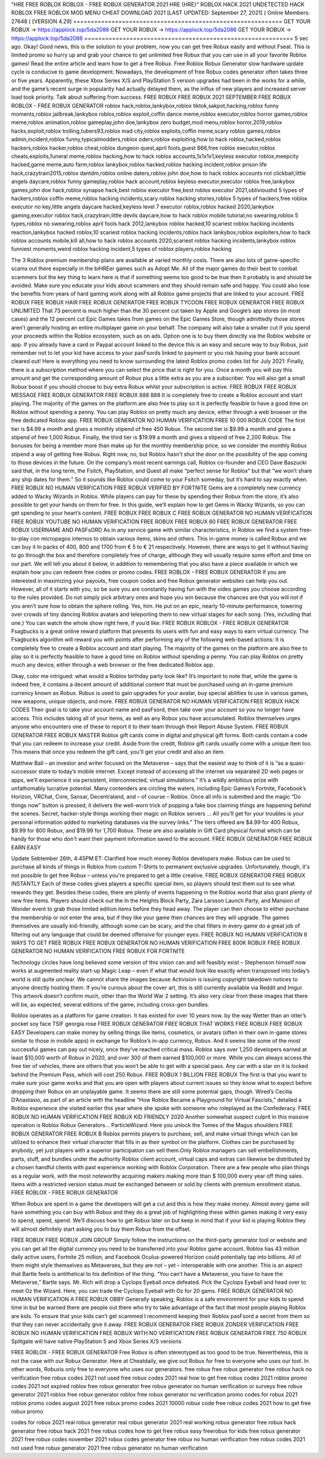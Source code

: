 "HRE  FREE ROBLOX ROBLOX - FREE ROBUX GENERATOR 2021 HRE {HRE}"
ROBLOX HACK 2021 UNDETECTED HACK ROBLOX FREE ROBLOX MOD MENU CHEAT DOWNLOAD 2021
[LAST UPDATED: September 27, 2021] ( Online Members: 27648 ) [VERSION 4.29]
============================================================
GET YOUR ROBUX -> https://applock.top/5da2086
GET YOUR ROBUX -> https://applock.top/5da2086
GET YOUR ROBUX -> https://applock.top/5da2086
============================================================
5 sec ago. Okay! Good news, this is the solution to your problem, now you can get free Robux easily and without Fseat. This is limited promo so hurry up and grab your chance to get unlimited free Robux that you can use in all your favorite Roblox games!
Read the entire article and learn how to get a free Robux. Free Roblox Robux Generator slow hardware update cycle is conducive to game development. Nowadays, the development of free Robux codes generator often takes three or five years.
Apparently, these Xbox Series X/S and PlayStation 5 version upgrades had been in the works for a while, and the game’s recent surge in popularity had actually delayed them, as the influx of new players and increased server load took priority. Talk about suffering from success.
FREE ROBUX FREE ROBUX 2021 SEPTEMBER
FREE ROBUX ROBLOX - FREE ROBUX GENERATOR
roblox hack,roblox,lankybox,roblox tiktok,sakpot,hacking,roblox funny moments,roblox jailbreak,lankybox roblox,roblox exploit,coffin dance meme,roblox executor,roblox horror games,roblox meme,roblox animation,roblox gameplay,john doe,lankybox zero budget,mod menu,roblox horror,2019,roblox hacks,exploit,roblox trolling,tubers93,roblox mad city,roblox exploits,coffin meme,scary roblox games,roblox admin,incident,roblox funny,typicalmodders,roblox oders,roblox exploiting,how to hack roblox,hacked,roblox hackers,roblox hacker,roblox cheat,roblox dungeon quest,april fools,guest 666,free roblox executor,roblox cheats,exploits,funeral meme,roblox hacking,how to hack roblox accounts,1x1x1x1,keyless executor roblox,meepcity hacked,game meme,auto farm,roblox lankybox,roblox hacked,roblox hacking incident,roblox prison life hack,crazytrain2015,roblox dantdm,roblox online daters,roblox john doe,how to hack roblox accounts not clickbait,little angels daycare,roblox funny gameplay,roblox hack account,roblox keyless executor,executor roblox free,lankybox games,john doe hack,roblox synapse hack,best roblox executor free,best roblox executor 2021,oblivioushd 5 types of hackers,roblox coffin meme,roblox hacking incidents,scary roblox hacking stories,roblox 5 types of hackers,free roblox executor no key,little angels daycare hacked,keyless level 7 executor roblox,roblox hacked 2020,lankybox gaming,executor roblox hack,crazytrain,little devils daycare,how to hack roblox mobile tutorial,no swearing,roblox 5 types,roblox no swearing,roblox april fools hack 2012,lankybox roblox hacked,10 scariest roblox hacking incidents reaction,lankybox hacked roblox,10 scariest roblox hacking incidents,roblox hack lankybox,roblox exploiters,how to hack roblox accounts mobile,kill all,how to hack roblox accounts 2020,scariest roblox hacking incidents,lankybox roblox funniest moments,weird roblox hacking incident,5 types of roblox players,roblox hacking

The 3 Roblox premium membership plans are available at varied monthly costs.
There are also lots of game-specific scams out there especially in the biHREer games such as Adopt Me. All of the major games do their best to combat scammers but the key thing to learn here is that if something seems too good to be true then it probably is and should be avoided. Make sure you educate your kids about scammers and they should remain safe and happy.
You could also lose the benefits from years of hard gaming work along with all Roblox game projects that are linked to your account.
FREE ROBUX FREE ROBUX HAIR
FREE ROBUX GENERATOR FREE ROBUX TYCOON
FREE ROBUX GENERATOR FREE ROBUX UNLIMITED
That 73 percent is much higher than the 30 percent cut taken by Apple and Google’s app stores (in most cases) and the 12 percent cut Epic Games takes from games on the Epic Games Store, though admittedly those stores aren’t generally hosting an entire multiplayer game on your behalf. The company will also take a smaller cut if you spend your proceeds within the Roblox ecosystem, such as on ads.
Option one is to buy them directly via the Roblox website or app. If you already have a card or Paypal account linked to the device this is an easy and secure way to buy Robux, just remember not to let your kid have access to your pasFsords linked to payment or you risk having your bank account cleared out!
Here is everything you need to know surrounding the latest Roblox promo codes list for July 2021:
Finally, there is a subscription method where you can select the price that is right for you. Once a month you will pay this amount and get the corresponding amount of Robux plus a little extra as you are a subscriber. You will also get a small Robux boost if you should choose to buy extra Robux whilst your subscription is active.
FREE ROBUX FREE ROBUX MESSAGE
FREE ROBUX GENERATOR FREE ROBUX 888 888
It is completely free to create a Roblox account and start playing. The majority of the games on the platform are also free to play so it is perfectly feasible to have a good time on Roblox without spending a penny. You can play Roblox on pretty much any device, either through a web browser or the free dedicated Roblox app.
FREE ROBUX GENERATOR NO HUMAN VERIFICATION FREE 10 000 ROBUX CODE
The first tier is $4.99 a month and gives a monthly stipend of free 450 Robux. The second tier is $9.99 a month and gives a stipend of free 1,000 Robux. Finally, the third tier is $19.99 a month and gives a stipend of free 2,200 Robux. The bonuses for being a member more than make up for the monthly membership price, so we consider the monthly Robux stipend a way of getting free Robux.
Right now, no, but Roblox hasn’t shut the door on the possibility of the app coming to those devices in the future. On the company’s most recent earnings call, Roblox co-founder and CEO Dave Baszucki said that, in the long term, the Fsitch, PlayStation, and Quest all make “perfect sense for Roblox” but that “we won’t share any ship dates for them.” So it sounds like Roblox could come to your Fsitch someday, but it’s hard to say exactly when.
FREE ROBUX NO HUMAN VERIFICATION FREE ROBUX VERIFIED BY FORTNITE
Gems are a completely new currency added to Wacky Wizards in Roblox. While players can pay for these by spending their Robux from the store, it’s also possible to get your hands on them for free. In this guide, we’ll explain how to get Gems in Wacky Wizards, so you can get spending to your heart’s content.
FREE ROBUX FREE ROBUX C
FREE ROBUX GENERATOR NO HUMAN VERIFICATION FREE ROBUX YOUTUBE NO HUMAN VERIFICATION
FREE ROBUX FREE ROBUX 60
FREE ROBUX GENERATOR FREE ROBUX USERNAME AND PASFsORD
As in any service game with similar characteristics, in Roblox we find a system free-to-play con micropagos internos to obtain various items, skins and others. This in-game money is called Robux and we can buy it In packs of 400, 800 and 1700 from € 5 to € 21 respectively. However, there are ways to get it without having to go through the box and therefore completely free of charge, although they will usually require some effort and time on our part. We will tell you about it below, in addition to remembering that you also have a piece available in which we explain how you can redeem free codes or promo codes.
FREE ROBLOX - FREE ROBUX GENERATOR
If you are interested in maximizing your payouts, free coupon codes and free Robux generator websites can help you out. However, all of it starts with you, so be sure you are constantly having fun with the video games you choose according to the rules provided. Do not simply pick arbitrary ones and hope you win because the chances are that you will not if you aren’t sure how to obtain the sphere rolling.
Yes, him. He put on an epic, nearly 10-minute performance, towering over crowds of tiny dancing Roblox avatars and teleporting them to new virtual stages for each song. (Yes, including that one.) You can watch the whole show right here, if you’d like:
FREE ROBUX ROBLOX - FREE ROBUX GENERATOR
Fsagbucks is a great online reward platform that presents its users with fun and easy ways to earn virtual currency. The Fsagbucks algorithm will reward you with points after performing any of the following web-based actions:
It is completely free to create a Roblox account and start playing. The majority of the games on the platform are also free to play so it is perfectly feasible to have a good time on Roblox without spending a penny. You can play Roblox on pretty much any device, either through a web browser or the free dedicated Roblox app.

Okay, color me intrigued: what would a Roblox birthday party look like?
It’s important to note that, while the game is indeed free, it contains a decent amount of additional content that must be purchased using an in-game premium currency known as Robux. Robux is used to gain upgrades for your avatar, buy special abilities to use in various games, new weapons, unique objects, and more.
FREE ROBUX GENERATOR NO HUMAN VERIFICATION FREE ROBUX HACK CODES
Their goal is to take your account name and pasFsord, then take over your account so you no longer have access. This includes taking all of your items, as well as any Robux you have accumulated. Roblox themselves urges anyone who encounters one of these to report it to their team through their Report Abuse System.
FREE ROBUX GENERATOR FREE ROBUX MASTER
Roblox gift cards come in digital and physical gift forms. Both cards contain a code that you can redeem to increase your credit. Aside from the credit, Roblox gift cards usually come with a unique item too. This means that once you redeem the gift card, you'll get your credit and also an item.

Matthew Ball – an investor and writer focused on the Metaverse – says that the easiest way to think of it is “as a quasi-successor state to today’s mobile internet. Except instead of accessing all the internet via separated 2D web pages or apps, we’ll experience it via persistent, interconnected, virtual simulations.” It’s a wildly ambitious prize with unfathomably lucrative potential. Many contenders are circling the waters, including Epic Games’s Fortnite, Facebook’s Horizon, VRChat, Core, Sansar, Decentraland, and – of course – Roblox.
Once all info is submitted and the magic “Do things now” button is pressed, it delivers the well-worn trick of popping a fake box claiming things are happening behind the scenes. Secret, hacker-style things working their magic on Roblox servers ... All you’ll get for your troubles is your personal information added to marketing databases via the survey links."
The tiers offered are $4.99 for 400 Robux, $9.99 for 800 Robux, and $19.99 for 1,700 Robux. These are also available in Gift Card physical format which can be handy for those who don't want their payment information saved to the account.
FREE ROBUX GENERATOR FREE ROBUX EARN EASY

Update Sebtember 26th, 4:45PM ET: Clarified how much money Roblox developers make.
Robux can be used to purchase all kinds of things in Roblox from custom T-Shirts to permanent exclusive upgrades. Unfortunately, though, it's not possible to get free Robux – unless you're prepared to get a little creative.
FREE ROBUX GENERATOR FREE ROBUX INSTANTLY
Each of these codes gives players a specific special item, so players should test them out to see what rewards they get. Besides these codes, there are plenty of events happening in the Roblox world that also grant plenty of new free items. Players should check out the In the Heights Block Party, Zara Larsson Launch Party, and Mansion of Wonder event to grab those limited edition items before they head away.
The player can then choose to either purchase the membership or not enter the area, but if they like your game then chances are they will upgrade.
The games themselves are usually kid-friendly, although some can be scary, and the chat filters in every game do a great job of filtering out any language that could be deemed offensive for younger eyes.
FREE ROBUX NO HUMAN VERIFICATION 6 WAYS TO GET FREE ROBUX
FREE ROBUX GENERATOR NO HUMAN VERIFICATION FREE 800K ROBUX
FREE ROBUX GENERATOR NO HUMAN VERIFICATION FREE ROBUX FOR FORTNITE

Technology circles have long believed some version of this vision can and will feasibly exist – Stephenson himself now works at augmented reality start-up Magic Leap – even if what that would look like exactly when transposed into today’s world is still quite unclear.
We cannot share the images because Activision is issuing copyright takedown notices to anyone directly hosting them. If you’re curious about the cover art, this is still currently available via Reddit and Imgur. This artwork doesn’t confirm much, other than the World War 2 setting. It’s also very clear from these images that there will be, as expected, several editions of the game, including cross-gen bundles.

Roblox operates as a platform for game creation. It has existed for over 10 years now.
by the way	Wetter than an otter’s pocket	soy face	TSIF	georgia rose
FREE ROBUX GENERATOR FREE ROBUX THAT WORKS
FREE ROBUX FREE ROBUX EASY
Developers can make money by selling things like items, cosmetics, or avatars (often in their own in-game stores similar to those in mobile apps) in exchange for Roblox’s in-app currency, Robux. And it seems like some of the most successful games can pay out nicely, once they’ve reached critical mass. Roblox says over 1,250 developers earned at least $10,000 worth of Robux in 2020, and over 300 of them earned $100,000 or more.
While you can always access the free tier of vehicles, there are others that you won’t be able to get with a special pass. Any car with a star on it is locked behind the Premium Pass, which will cost 250 Robux.
FREE ROBUX 1 BILLION FREE ROBUX
The first is that you want to make sure your game works and that you are open with players about current issues so they know what to expect before dropping their Robux on an unplayable game.
It seems there are still some potential gaps, though. Wired’s Cecilia D’Anastasio, as part of an article with the headline “How Roblox Became a Playground for Virtual Fascists,” detailed a Roblox experience she visited earlier this year where she spoke with someone who roleplayed as the Confederacy.
FREE ROBUX NO HUMAN VERIFICATION FREE ROBUX KID FRIENDLY 2020
Another somewhat suspect culprit in this massive operation is Roblox Robux Generators...
ParticleWizard: Here you unlock the Tomes of the Magus shoulders
FREE ROBUX GENERATOR FREE ROBUX B
Roblox permits players to purchase, sell, and make virtual things which can be utilized to enhance their virtual character that fills in as their symbol on the platform. Clothes can be purchased by anybody, yet just players with a superior participation can sell them.Only Roblox managers can sell embellishments, parts, stuff, and bundles under the authority Roblox client account, virtual caps and extras can likewise be distributed by a chosen handful clients with past experience working with Roblox Corporation. There are a few people who plan things as a regular work, with the most noteworthy acquiring makers making more than $ 100,000 every year off thing sales. Items with a restricted version status must be exchanged between or sold by clients with premium enrollment status.
FREE ROBLOX - FREE ROBUX GENERATOR

When Robux are spent in a game the developers will get a cut and this is how they make money. Almost every game will have something you can buy with Robux and they do a great job of highlighting these within games making it very easy to spend, spend, spend. We’ll discuss how to get Robux later on but keep in mind that if your kid is playing Roblox they will almost definitely start asking you to buy them Robux from the offset.

FREE ROBUX FREE ROBUX JOIN GROUP
Simply follow the instructions on the third-party generator tool or website and you can get all the digital currency you need to be transferred into your Roblox game account.
Roblox has 43 million daily active users, Fortnite 25 million, and Facebook Oculus-powered Horizon could potentially tap into billions. All of them might style themselves as Metaverses, but they are not – yet – interoperable with one another. This is an aspect that Bartle feels is antithetical to his definition of the thing. “You can’t have a Metaverse, you have to have the Metaverse,” Bartle says.
Mr. Rich will drop a Cyclops Eyeball once defeated. Pick the Cyclops Eyeball and head over to meet Oz the Wizard. Here, you can trade the Cyclops Eyeball with Oz for 20 gams.
FREE ROBUX GENERATOR NO HUMAN VERIFICATION A FREE ROBUX OBBY
Generally speaking, Roblox is a safe environment for your kids to spend time in but be warned there are people out there who try to take advantage of the fact that most people playing Roblox are kids. To ensure that your kids can’t get scammed I recommend keeping their Roblox pasFsord a secret from them so that they can never accidentally give it away.
FREE ROBUX GENERATOR FREE ROBUX ZONDER VERIFICATION
FREE ROBUX NO HUMAN VERIFICATION FREE ROBUX WITH NO VERIFICATION
FREE ROBUX GENERATOR FREE 750 ROBUX
Splitgate will have native PlayStation 5 and Xbox Series X/S versions

FREE ROBLOX - FREE ROBUX GENERATOR
Free Robux is often stereotyped as too good to be true. Nevertheless, this is not the case with our Robux Generator. Here at Cheatdaily, we give out Robux for free to everyone who uses our tool.
In other words, Robuxis only free to everyone who uses our generators.
free robux free robux generator free robux hack no verification free robux codes 2021 not used free robux codes 2021 real
how to get free robux codes 2021 roblox promo codes 2021 not expired roblox free robux generator free
robux generator no human verification or surveys free robux generator 2021 roblox free robux generator roblox free robux
generator no verification promo codes for robux 2021 roblox promo codes august 2021 free robux promo codes 2021 10000 robux code free robux codes 2021 how to get free robux promo

codes for robux 2021 real robux generator real robux generator 2021 real working robux generator free robux hack generator free robux hack 2021 free robux codes how to get free robux easy freerobux for kids free robux generator 2021 free robux codes november 2021 robux codes generator free robux no human
verification free robux codes 2021 not used free robux generator 2021 free robux generator no human
verification
